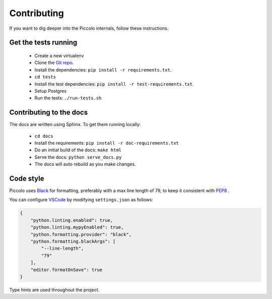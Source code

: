 .. _Contributing:

Contributing
============

If you want to dig deeper into the Piccolo internals, follow these
instructions.

Get the tests running
---------------------

 * Create a new virtualenv
 * Clone the `Git repo <https://github.com/piccolo-orm/piccolo>`_.
 * Install the dependencies: ``pip install -r requirements.txt``.
 * ``cd tests``
 * Install the test dependencies: ``pip install -r test-requirements.txt``.
 * Setup Postgres
 * Run the tests: ``./run-tests.sh``

Contributing to the docs
------------------------

The docs are written using Sphinx. To get them running locally:

 * ``cd docs``
 * Install the requirements: ``pip install -r doc-requirements.txt``
 * Do an initial build of the docs: ``make html``
 * Serve the docs: ``python serve_docs.py``
 * The docs will auto rebuild as you make changes.

Code style
----------

Piccolo uses `Black <https://black.readthedocs.io/en/stable/>`_  for
formatting, preferably with a max line length of 79, to keep it consistent
with `PEP8 <python.org/dev/peps/pep-0008/>`_ .

You can configure `VSCode <https://code.visualstudio.com/>`_ by modifying
``settings.json`` as follows:

.. code-block:: json

    {
        "python.linting.enabled": true,
        "python.linting.mypyEnabled": true,
        "python.formatting.provider": "black",
        "python.formatting.blackArgs": [
            "--line-length",
            "79"
        ],
        "editor.formatOnSave": true
    }

Type hints are used throughout the project.
